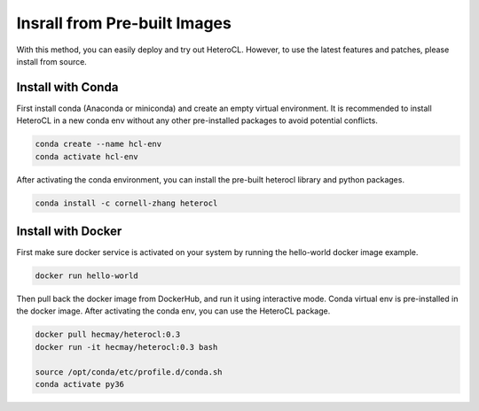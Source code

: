 Insrall from Pre-built Images
=============================
With this method, you can easily deploy and try out HeteroCL. However, to use the latest features and patches,
please install from source.

Install with Conda
------------------
First install conda (Anaconda or miniconda) and create an empty virtual environment. It is recommended to install HeteroCL in a new conda env without any other pre-installed packages to avoid potential conflicts. 

.. code:: bash

    conda create --name hcl-env
    conda activate hcl-env

After activating the conda environment, you can install the pre-built heterocl library and python packages.

.. code:: bash

    conda install -c cornell-zhang heterocl


Install with Docker
-------------------
First make sure docker service is activated on your system by running the hello-world docker image example.

.. code:: bash
   
    docker run hello-world

Then pull back the docker image from DockerHub, and run it using interactive mode. Conda virtual env is pre-installed in the docker image. After activating the conda env, you can use the HeteroCL package.

.. code:: bash

    docker pull hecmay/heterocl:0.3
    docker run -it hecmay/heterocl:0.3 bash

    source /opt/conda/etc/profile.d/conda.sh
    conda activate py36
